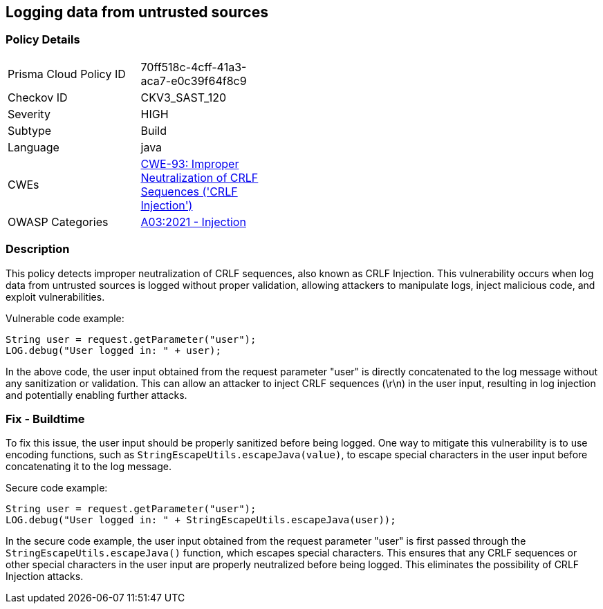 
== Logging data from untrusted sources

=== Policy Details

[width=45%]
[cols="1,1"]
|=== 
|Prisma Cloud Policy ID 
| 70ff518c-4cff-41a3-aca7-e0c39f64f8c9

|Checkov ID 
|CKV3_SAST_120

|Severity
|HIGH

|Subtype
|Build

|Language
|java

|CWEs
|https://cwe.mitre.org/data/definitions/93.html[CWE-93: Improper Neutralization of CRLF Sequences ('CRLF Injection')]

|OWASP Categories
|https://owasp.org/Top10/A03_2021-Injection/[A03:2021 - Injection]

|=== 

=== Description

This policy detects improper neutralization of CRLF sequences, also known as CRLF Injection. This vulnerability occurs when log data from untrusted sources is logged without proper validation, allowing attackers to manipulate logs, inject malicious code, and exploit vulnerabilities.

Vulnerable code example:

[source,java]
----
String user = request.getParameter("user");
LOG.debug("User logged in: " + user);
----

In the above code, the user input obtained from the request parameter "user" is directly concatenated to the log message without any sanitization or validation. This can allow an attacker to inject CRLF sequences (\r\n) in the user input, resulting in log injection and potentially enabling further attacks.

=== Fix - Buildtime

To fix this issue, the user input should be properly sanitized before being logged. One way to mitigate this vulnerability is to use encoding functions, such as `StringEscapeUtils.escapeJava(value)`, to escape special characters in the user input before concatenating it to the log message.

Secure code example:

[source,java]
----
String user = request.getParameter("user");
LOG.debug("User logged in: " + StringEscapeUtils.escapeJava(user));
----

In the secure code example, the user input obtained from the request parameter "user" is first passed through the `StringEscapeUtils.escapeJava()` function, which escapes special characters. This ensures that any CRLF sequences or other special characters in the user input are properly neutralized before being logged. This eliminates the possibility of CRLF Injection attacks.
    